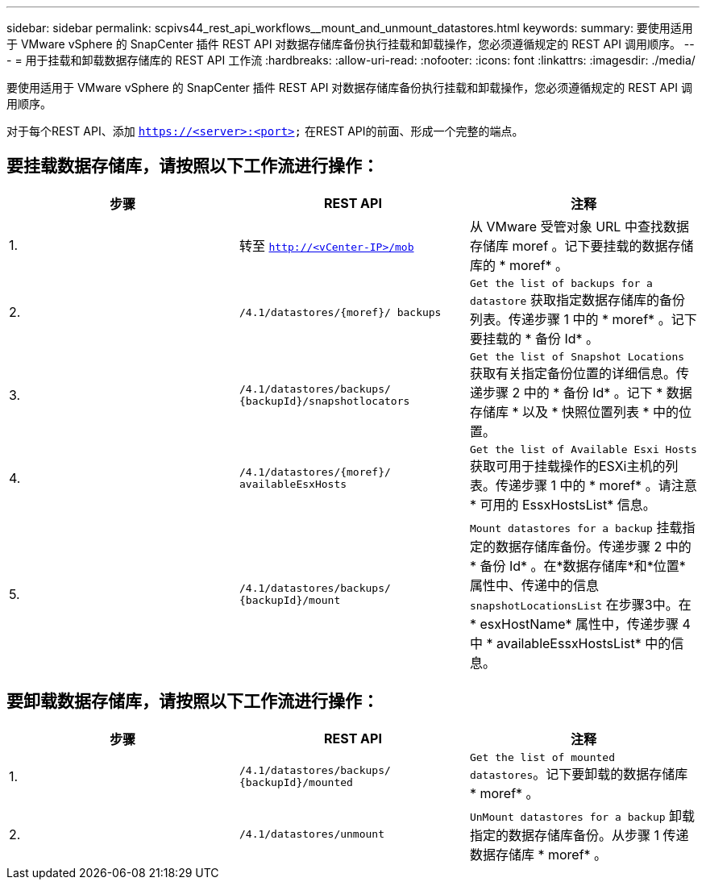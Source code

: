 ---
sidebar: sidebar 
permalink: scpivs44_rest_api_workflows__mount_and_unmount_datastores.html 
keywords:  
summary: 要使用适用于 VMware vSphere 的 SnapCenter 插件 REST API 对数据存储库备份执行挂载和卸载操作，您必须遵循规定的 REST API 调用顺序。 
---
= 用于挂载和卸载数据存储库的 REST API 工作流
:hardbreaks:
:allow-uri-read: 
:nofooter: 
:icons: font
:linkattrs: 
:imagesdir: ./media/


[role="lead"]
要使用适用于 VMware vSphere 的 SnapCenter 插件 REST API 对数据存储库备份执行挂载和卸载操作，您必须遵循规定的 REST API 调用顺序。

对于每个REST API、添加 `https://<server>:<port>` 在REST API的前面、形成一个完整的端点。



== 要挂载数据存储库，请按照以下工作流进行操作：

|===
| 步骤 | REST API | 注释 


| 1. | 转至 `http://<vCenter-IP>/mob` | 从 VMware 受管对象 URL 中查找数据存储库 moref 。记下要挂载的数据存储库的 * moref* 。 


| 2. | `/4.1/datastores/{moref}/
backups` | `Get the list of backups for a datastore` 获取指定数据存储库的备份列表。传递步骤 1 中的 * moref* 。记下要挂载的 * 备份 Id* 。 


| 3. | `/4.1/datastores/backups/
{backupId}/snapshotlocators` | `Get the list of Snapshot Locations` 获取有关指定备份位置的详细信息。传递步骤 2 中的 * 备份 Id* 。记下 * 数据存储库 * 以及 * 快照位置列表 * 中的位置。 


| 4. | `/4.1/datastores/{moref}/
availableEsxHosts` | `Get the list of Available Esxi Hosts` 获取可用于挂载操作的ESXi主机的列表。传递步骤 1 中的 * moref* 。请注意 * 可用的 EssxHostsList* 信息。 


| 5. | `/4.1/datastores/backups/
{backupId}/mount` | `Mount datastores for a backup` 挂载指定的数据存储库备份。传递步骤 2 中的 * 备份 Id* 。在*数据存储库*和*位置*属性中、传递中的信息 `snapshotLocationsList` 在步骤3中。在 * esxHostName* 属性中，传递步骤 4 中 * availableEssxHostsList* 中的信息。 
|===


== 要卸载数据存储库，请按照以下工作流进行操作：

|===
| 步骤 | REST API | 注释 


| 1. | `/4.1/datastores/backups/
{backupId}/mounted` | `Get the list of mounted datastores`。记下要卸载的数据存储库 * moref* 。 


| 2. | `/4.1/datastores/unmount` | `UnMount datastores for a backup` 卸载指定的数据存储库备份。从步骤 1 传递数据存储库 * moref* 。 
|===